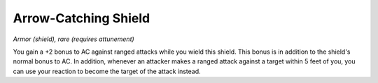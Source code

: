 
.. _srd:arrow-catching-shield:

Arrow-Catching Shield
------------------------------------------------------


*Armor (shield), rare (requires attunement)*

You gain a +2 bonus to AC against ranged attacks while you wield this
shield. This bonus is in addition to the shield's normal bonus to AC. In
addition, whenever an attacker makes a ranged attack against a target
within 5 feet of you, you can use your reaction to become the target of 
the attack instead.
